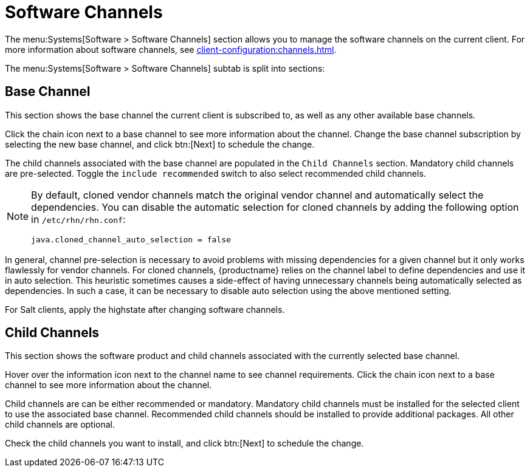 [[ref-systems-sd-channels]]
= Software Channels

The menu:Systems[Software > Software Channels] section allows you to manage the software channels on the current client.
For more information about software channels, see xref:client-configuration:channels.adoc[].

The menu:Systems[Software > Software Channels] subtab is split into sections:



== Base Channel

This section shows the base channel the current client is subscribed to, as well as any other available base channels.

Click the chain icon next to a base channel to see more information about the channel.
Change the base channel subscription by selecting the new base channel, and click btn:[Next] to schedule the change.

The child channels associated with the base channel are populated in the [guimenu]``Child Channels`` section.
Mandatory child channels are pre-selected.
Toggle the [guimienu]``include recommended`` switch to also select recommended child channels.



[NOTE]
====
By default, cloned vendor channels match the original vendor channel and automatically select the dependencies.
You can disable the automatic selection for cloned channels by adding the following option in [path]``/etc/rhn/rhn.conf``:
----
java.cloned_channel_auto_selection = false
----
====

In general, channel pre-selection is necessary to avoid problems with missing dependencies for a given channel but it only works flawlessly for vendor channels.
For cloned channels, {productname} relies on the channel label to define dependencies and use it in auto selection.
This heuristic sometimes causes a side-effect of having unnecessary channels being automatically selected as dependencies.
In such a case, it can be necessary to disable auto selection using the above mentioned setting.

For Salt clients, apply the highstate after changing software channels.



== Child Channels

This section shows the software product and child channels associated with the currently selected base channel.

Hover over the information icon next to the channel name to see channel requirements.
Click the chain icon next to a base channel to see more information about the channel.

Child channels are can be either recommended or mandatory.
Mandatory child channels must be installed for the selected client to use the associated base channel.
Recommended child channels should be installed to provide additional packages.
All other child channels are optional.

Check the child channels you want to install, and click btn:[Next] to schedule the change.
